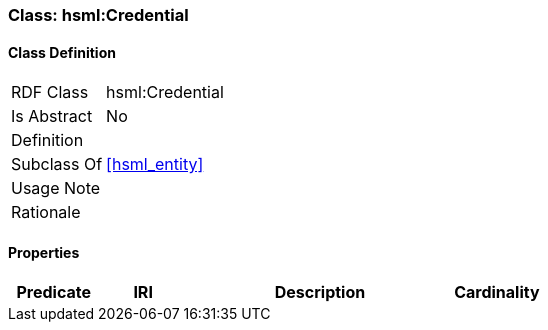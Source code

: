[[hsml-credential]]
=== Class: hsml:Credential




[[hsml-credential-class]]
==== Class Definition

[cols="1,3"]
|===

| RDF Class
| hsml:Credential
| Is Abstract
| No

| Definition
| 

| Subclass Of
| <<hsml_entity>>

| Usage Note
| 

| Rationale
| 
|===

[[hsml-credential-props]]
==== Properties

[cols="1,1,3,1",options="header"]
|===
| Predicate             | IRI                                                             | Description                                                                                           | Cardinality


|===